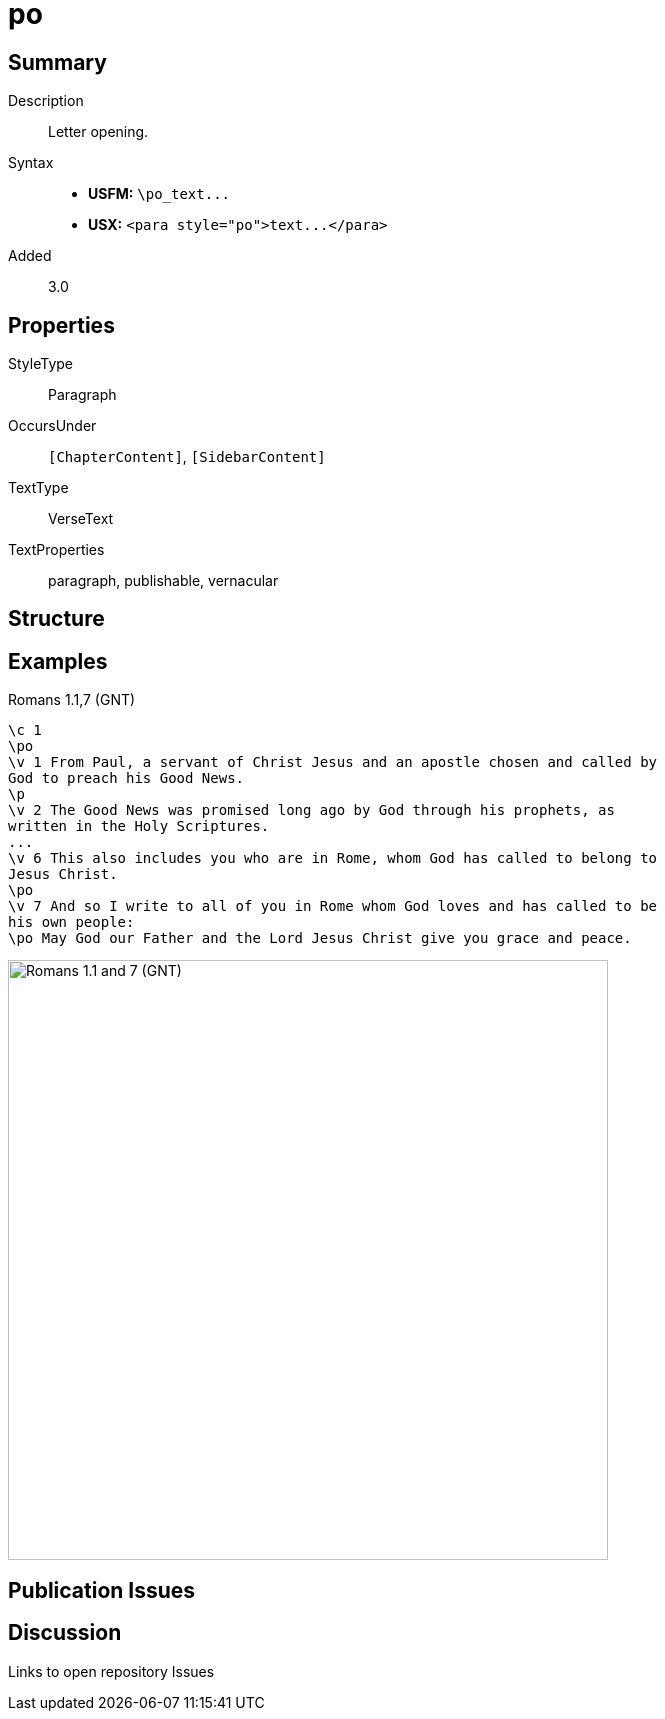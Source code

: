 = po
:description: Letter opening
:url-repo: https://github.com/usfm-bible/tcdocs/blob/main/markers/para/po.adoc
ifndef::localdir[]
:source-highlighter: pygments
:localdir: ../
endif::[]
:imagesdir: {localdir}/images

// tag::public[]

== Summary

Description:: Letter opening.
Syntax::
- *USFM:* `+\po_text...+`
- *USX:* `+<para style="po">text...</para>+`
// tag::spec[]
Added:: 3.0
// end::spec[]


== Properties

StyleType:: Paragraph
OccursUnder:: `[ChapterContent]`, `[SidebarContent]`
TextType:: VerseText
TextProperties:: paragraph, publishable, vernacular

== Structure

== Examples

.Romans 1.1,7 (GNT)
[source#src-para-po_1,usfm,highlight=2;10;12]
----
\c 1
\po
\v 1 From Paul, a servant of Christ Jesus and an apostle chosen and called by 
God to preach his Good News.
\p
\v 2 The Good News was promised long ago by God through his prophets, as 
written in the Holy Scriptures.
...
\v 6 This also includes you who are in Rome, whom God has called to belong to 
Jesus Christ.
\po
\v 7 And so I write to all of you in Rome whom God loves and has called to be 
his own people:
\po May God our Father and the Lord Jesus Christ give you grace and peace.
----

image::para/po_1.jpg[Romans 1.1 and 7 (GNT),600]

== Publication Issues

// end::public[]

== Discussion

Links to open repository Issues
